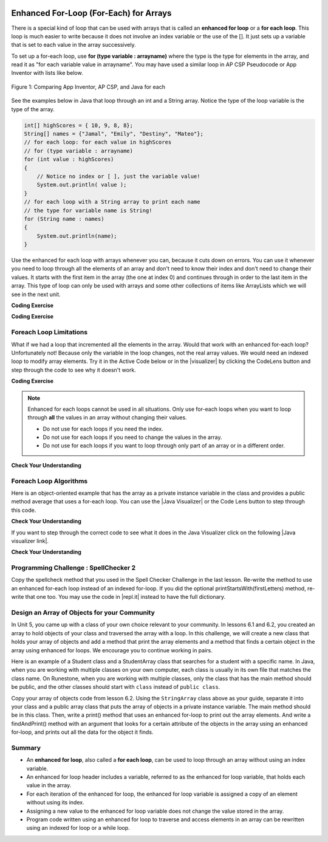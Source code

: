 .. qnum::
   :prefix: 6-3-
   :start: 1

.. |CodingEx| image:: ../../_static/codingExercise.png
    :width: 30px
    :align: middle
    :alt: coding exercise


.. |Exercise| image:: ../../_static/exercise.png
    :width: 35
    :align: middle
    :alt: exercise


.. |Groupwork| image:: ../../_static/groupwork.png
    :width: 35
    :align: middle
    :alt: groupwork

.. image:: ../../_static/time45.png
    :width: 250
    :align: right

Enhanced For-Loop (For-Each) for Arrays
=======================================

..	index::
	single: for-each
	pair: loop; for-each

There is a special kind of loop that can be used with arrays that is called an **enhanced for loop** or a **for each loop**. This loop is much easier to write because it does not involve an index variable or the use of the []. It just sets up a variable that is set to each value in the array successively.

To set up a for-each loop, use **for (type variable : arrayname)** where the type is the type for elements in the array, and read it as "for each variable value in arrayname". You may have used a similar loop in AP CSP Pseudocode or App Inventor with lists like below.


.. figure:: Figures/appinvForEachComparison.png
    :width: 100%
    :align: center
    :figclass: align-center

    Figure 1: Comparing App Inventor, AP CSP, and Java for each

See the examples below in Java that loop through an int and a String array. Notice the type of the loop variable is the type of the array.

.. code-block:: java

  int[] highScores = { 10, 9, 8, 8};
  String[] names = {"Jamal", "Emily", "Destiny", "Mateo"};
  // for each loop: for each value in highScores
  // for (type variable : arrayname)
  for (int value : highScores)
  {
      // Notice no index or [ ], just the variable value!
      System.out.println( value );
  }
  // for each loop with a String array to print each name
  // the type for variable name is String!
  for (String name : names)
  {
      System.out.println(name);
  }

Use the enhanced for each loop with arrays whenever you can, because it cuts down on errors. You can use it whenever you need to loop through all the elements of an array and don't need to know their index and don't need to change their values.  It starts with the first item in the array (the one at index 0) and continues through in order to the last item in the array. This type of loop can only be used with arrays and some other collections of items like ArrayLists which we will see in the next unit.

|CodingEx| **Coding Exercise**



.. activecode:: foreach1
   :language: java
   :autograde: unittest

   Try the following code. Notice the for each loop with an int array and a String array. Add another high score and another name to the arrays and run again.
   ~~~~
   public class ForEachDemo
   {
      public static void main(String[] args)
      {
        int[] highScores = { 10, 9, 8, 8};
        String[] names = {"Jamal", "Emily", "Destiny", "Mateo"};
        // for each loop with an int array
        for (int value : highScores)
        {
            System.out.println( value );
        }
        // for each loop with a String array
        for (String value : names)
        {
            System.out.println(value); // this time it's a name!
        }
      }
    }
    ====
    import static org.junit.Assert.*;
    import org.junit.*;;
    import java.io.*;

    public class RunestoneTests extends CodeTestHelper
    {
        public RunestoneTests() {
            super("ForEachDemo");
        }

        @Test
        public void test1()
        {
            String output = getMethodOutput("main");
            String expect1 = "10\n9\n8\n8";
            String expect2 = "Jamal\nEmily\nDestiny\nMateo";

            boolean passed = output.contains(expect1) && output.contains(expect2);

            passed = getResults(expect1 + " " + expect2, output, "Original main()", passed);
            assertTrue(passed);
        }

        @Test
        public void test2()
        {
            String output = getMethodOutput("main");
            String expect = "10 9 8 8 Jamal Emily Destiny Mateo".replaceAll(" ", "\n");

            boolean passed = !output.equals(expect) && output.length() > expect.length();

            passed = getResults(expect, output, "Added another high score and name", passed);
            assertTrue(passed);
        }
    }

|CodingEx| **Coding Exercise**



.. activecode:: evenLoop
   :language: java
   :autograde: unittest
   :practice: T

   Rewrite the following for loop which prints out the even numbers in the array as an enhanced for-each loop. Make sure it works!
   ~~~~
   public class EvenLoop
   {
      public static void main(String[] args)
      {
          int[ ] values = {6, 2, 1, 7, 12, 5};
          // Rewrite this loop as a for each loop and run
          for (int i=0; i < values.length; i++)
          {
              if (values[i] % 2 == 0)
              {
                 System.out.println(values[i] + " is even!");
              }
          }
      }
   }
   ====
   // Test for Lesson 6.3.2 - EvenLoop

    import static org.junit.Assert.*;
    import org.junit.*;;
    import java.io.*;

    public class RunestoneTests extends CodeTestHelper
    {
        public RunestoneTests() {
            super("EvenLoop");
        }

        @Test
        public void test1()
        {
            String output = getMethodOutput("main");
            String expect = "6 is even!\n2 is even!\n12 is even!";

            boolean passed = getResults(expect, output, "main()");
            assertTrue(passed);
        }

        @Test
        public void test2()
        {
            boolean passed = checkCodeContains("for each loop", "for(int * : values)");
            assertTrue(passed);
        }
    }

Foreach Loop Limitations
--------------------------

.. |visualizer| raw:: html

   <a href="http://www.pythontutor.com/visualize.html#code=%20%20%20public%20class%20IncrementLoop%0A%20%20%20%7B%20%20%20%20%20%20%0A%20%20%20%20%20%20public%20static%20void%20main%28String%5B%5D%20args%29%0A%20%20%20%20%20%20%7B%0A%20%20%20%20%20%20%20%20int%5B%20%5D%20values%20%3D%20%7B6,%202,%201,%207,%2012,%205%7D%3B%0A%20%20%20%20%20%20%20%20//%20Can%20this%20loop%20increment%20the%20values%3F%0A%20%20%20%20%20%20%20%20for%20%28int%20val%20%3A%20values%29%0A%20%20%20%20%20%20%20%20%7B%0A%20%20%20%20%20%20%20%20%20%20val%2B%2B%3B%0A%20%20%20%20%20%20%20%20%20%20System.out.println%28%22New%20val%3A%20%22%20%2B%20val%29%3B%0A%20%20%20%20%20%20%20%20%7D%0A%20%20%20%20%20%20%20%20//%20Print%20out%20array%20to%20see%20if%20they%20really%20changed%0A%20%20%20%20%20%20%20%20for%20%28int%20v%20%3A%20values%29%0A%20%20%20%20%20%20%20%20%7B%0A%20%20%20%20%20%20%20%20%20%20System.out.print%28v%20%2B%20%22%20%22%29%3B%0A%20%20%20%20%20%20%20%20%7D%0A%20%20%20%20%20%20%7D%0A%20%20%20%7D%0A%20%20%20&cumulative=false&curInstr=0&heapPrimitives=nevernest&mode=display&origin=opt-frontend.js&py=java&rawInputLstJSON=%5B%5D&textReferences=false&curInstr=0" target="_blank"  style="text-decoration:underline">Java visualizer</a>

What if we had a loop that incremented all the elements in the array. Would that work with an enhanced for-each loop? Unfortunately not! Because only the variable in the loop changes, not the real array values. We would need an indexed loop to modify array elements. Try it in the Active Code below or in the |visualizer| by clicking the CodeLens button and step through the code to see why it doesn't work.

|CodingEx| **Coding Exercise**


.. activecode:: incrementLoop
   :language: java
   :autograde: unittest
   :practice: T

   The for-each loop below cannot change the values in the array because only the loop variable value will change. Run it with the CodeLens button to see why this is. Then, change the loop to an indexed for loop to make it change the array values.
   ~~~~
   public class IncrementLoop
   {
      public static void main(String[] args)
      {
          int[ ] values = {6, 2, 1, 7, 12, 5};
          // Can this loop increment the values?
          for (int val : values)
          {
            val++;
            System.out.println("New val: " + val);
          }
          // Print out array to see if they really changed
          System.out.println("Array after the loop: ");
          for (int v : values)
          {
             System.out.print(v + " ");
          }
      }
   }
   ====
   // Test for Lesson 6.3.3 - IncrementLoop

    import static org.junit.Assert.*;
    import org.junit.*;;
    import java.io.*;

    public class RunestoneTests extends CodeTestHelper
    {
        public RunestoneTests() {
            super("IncrementLoop");
        }

        @Test
        public void test1()
        {
            String output = getMethodOutput("main");
            String expect = "New val: 7\nNew val: 3\nNew val: 2\nNew val: 8\nNew val: 13\nNew val: 6\nArray after the loop:\n7 3 2 8 13 6";

            boolean passed = getResults(expect, output, "main()");
            assertTrue(passed);
        }

        @Test
        public void test2()
        {
            String target = "for (int * = #; * ? *.length; *~)";
            boolean passed = checkCodeContains("for loop", target);
            assertTrue(passed);

        }
    }

.. note::

   Enhanced for each loops cannot be used in all situations. Only use for-each loops when you want to loop through **all** the values in an array without changing their values.

   - Do not use for each loops if you need the index.
   - Do not use for each loops if  you need to change the values in the array.
   - Do not use for each loops if you want to loop through only part of an array or in a different order.




|Exercise| **Check Your Understanding**

.. mchoice:: qab_6A
   :practice: T
   :answer_a: Only I.
   :answer_b: I and III only.
   :answer_c: II and III only.
   :answer_d: All of the Above.
   :correct: b
   :feedback_a: This style of loop does access every element of the array, but using a for-each loop also means the user can access elements through the variable name.
   :feedback_b: Correct! For-each loops access all elements and enable users to use a variable name to refer to array elements, but do not allow users to modify elements directly.
   :feedback_c: For-each loops, as well as allowing users to refer to array elements, run through every element. For-each loops also do not allow users to modify elements directly.
   :feedback_d: For-each loops access all of an array's elements and allow users to refer to elements through a variable, but do not allow users to modify elements directly.


   What are some of the reasons you would use an enhanced for-each loop instead of a for loop?

   .. code-block:: java

      I: If you wish to access every element of an array.
      II: If you wish to modify elements of the array.
      III: If you wish to refer to elements through a variable name instead of an array index.


.. mchoice:: qfor-each
   :practice: T

   What is the output of the following code segment?

   .. code-block:: java

      int[ ] numbers = {44, 33, 22, 11};
      for (int num : numbers)
      {
          num *= 2;
      }
      for (int num : numbers)
      {
          System.out.print(num + " ");
      }

   - 44 33 22 11

     + The array is unchanged because the foreach loop cannot modify the array elements.

   - 46 35 24 13

     - Remember that the foreach loop cannot modify the array elements, but it also uses multiplication, not addition.

   - 88 66 44 22

     - Remember that the foreach loop cannot modify the array elements. Only the variable num will be doubled, not the original array values.

   - The code will not compile.

     - This code will compile.


Foreach Loop Algorithms
--------------------------



.. |Java visualizer| raw:: html

   <a href="http://www.pythontutor.com/java.html#code=public+class+ArrayWorker%0A%7B%0A+++private+int%5B+%5D+values%3B%0A%0A+++public+ArrayWorker(int%5B%5D+theValues)%0A+++%7B%0A++++++values+%3D+theValues%3B%0A+++%7D%0A%0A+++public+double+getAverage()%0A+++%7B%0A+++++double+total+%3D+0%3B%0A+++++for+(int+val+%3A+values)%0A+++++%7B%0A+++++++total++%3D+total+%2B+val%3B%0A+++++%7D%0A+++++return+total+/+values.length%3B%0A+++%7D%0A%0A+++public+static+void+main(String%5B%5D+args)%0A+++%7B%0A+++++int%5B%5D+numArray+%3D++%7B2,+6,+7,+12,+5%7D%3B%0A+++++ArrayWorker+aWorker+%3D+new+ArrayWorker(numArray)%3B%0A+++++System.out.println(aWorker.getAverage())%3B%0A+++%7D%0A%7D%0A%0A&mode=display&curInstr=0" target="_blank"  style="text-decoration:underline">Java visualizer</a>


Here is an object-oriented example that has the array as a private instance variable in the class and provides a public method average that uses a for-each loop.  You can use the |Java Visualizer| or the Code Lens button to step through this code.


.. activecode:: lcaf2
   :language: java
   :autograde: unittest

   Try the code below.
   ~~~~
   public class ArrayWorker
   {
       private int[ ] values;

       public ArrayWorker(int[] theValues)
       {
          values = theValues;
       }

       public double getAverage()
       {
          double total = 0;
          for (int val : values)
          {
             total  = total + val;
          }
          return total / values.length;
       }

       public static void main(String[] args)
       {
           int[] numArray =  {2, 6, 7, 12, 5};
           ArrayWorker aWorker = new ArrayWorker(numArray);
           System.out.println(aWorker.getAverage());
       }
   }
   ====
   // Test for Lesson 6.3.3 - IncrementLoop

    import static org.junit.Assert.*;
    import org.junit.*;;
    import java.io.*;

    public class RunestoneTests extends CodeTestHelper
    {
        public RunestoneTests() {
            super("ArrayWorker");
        }

        @Test
        public void test1()
        {
            String output = getMethodOutput("main");
            String expect = "6.4";

            boolean passed = getResults(expect, output, "main()", true);
            assertTrue(passed);
        }
    }




|Exercise| **Check Your Understanding**

.. parsonsprob:: pab_2
   :numbered: left
   :practice: T
   :adaptive:

   The following method has the correct code to return the largest value in an integer array called <i>vals</i> (an instance variable of the current object), but the code is mixed up.  Drag the blocks from the left into the correct order on the right and indent them correctly as well. You will be told if any of the blocks are in the wrong order or not indented correctly.
   -----
   public int getLargest()
   {
   =====
     int largest = vals[0];
   =====
     for (int item : vals)
     {
   =====
       if (item > largest)
       {
   =====
         largest = item;
   =====
       }  // end if
   =====
     } // end for
     return largest;
   =====
   } // end method


.. |Java visualizer link| raw:: html

   <a href="http://www.pythontutor.com/java.html#code=public+class+ArrayWorker%0A%7B%0A+++private+int%5B+%5D+values%3B%0A%0A+++public+ArrayWorker(int%5B%5D+theValues)%0A+++%7B%0A++++++values+%3D+theValues%3B%0A+++%7D%0A%0A+++public+double+getAverage()%0A+++%7B%0A+++++double+total+%3D+0%3B%0A+++++for+(int+val+%3A+values)%0A+++++%7B%0A+++++++total++%3D+total+%2B+val%3B%0A+++++%7D%0A+++++return+total+/+values.length%3B%0A+++%7D%0A+++%0A+++public+int+getLargest()%0A+++%7B%0A++%0A+++++int+largest+%3D+values%5B0%5D%3B%0A%0A+++++for+(int+item+%3A+values)%0A+++++%7B%0A%0A+++++++if+(item+%3E+largest)%0A+++++++%7B%0A%0A+++++++++largest+%3D+item%3B%0A%0A+++++++%7D++//+end+if+%0A%0A+++++%7D+//+end+for%0A+++++return+largest%3B%0A%0A+++%7D+//+end+method%0A%0A+++public+static+void+main(String%5B%5D+args)%0A+++%7B%0A+++++int%5B%5D+numArray+%3D++%7B2,+6,+7,+12,+5%7D%3B%0A+++++ArrayWorker+aWorker+%3D+new+ArrayWorker(numArray)%3B%0A+++++System.out.println(aWorker.getLargest())%3B%0A+++%7D%0A%7D%0A%0A&mode=display&curInstr=0" target="_blank">Java visualizer link</a>

If you want to step through the correct code to see what it does in the Java Visualizer click on the following |Java visualizer link|.


.. Some examples of finding the largest value in an array start by setting the largest variable to 0.  But, what happens if the array only contains negative numbers?  What value could you set largest to and still have it work correctly even if the field ``vals`` contained only negative numbers?

|Exercise| **Check Your Understanding**

.. mchoice:: qab_3
   :practice: T
   :answer_a: Whenever the first element in <i>array</i> is equal to <i>target</i>.
   :answer_b: Whenever <i>array</i> contains any element which equals <i>target</i>.
   :answer_c: Whenever the last element in <i>array</i> is equal to <i>target</i>.
   :answer_d: Whenever only 1 element in <i>array</i> is equal to <i>target</i>.
   :correct: c
   :feedback_a: This would be true if the loop started at the end of the array and moved toward the beginning.  But, it will loop from the first element to the last.
   :feedback_b: This would be true if temp was only set to the result of checking if the current element in the array is equal to <i>target</i> when it is <i>false</i>.  But, it is reset each time through the loop.
   :feedback_c: The variable <i>temp</i> is assigned to the result of checking if the current element in the array is equal to <i>target</i>.  The last time through the loop it will check if the last element is equal to <i>val</i>.
   :feedback_d: There is no count of the number of times the array element is equal to <i>target</i>.


   Given that ``array`` is an array of integers and ``target`` is an integer value, which of the following best describes the conditions under which the following code segment will return true?

   .. code-block:: java

     boolean temp = false;
     for (int val : array)
     {
       temp = ( target == val );
     }
     return temp;



|Groupwork| Programming Challenge : SpellChecker 2
---------------------------------------------------

.. image:: Figures/spellcheck.png
    :width: 100
    :align: left
    :alt: Spell Checker


.. |startsWith()| raw:: html

   <a href= "https://www.w3schools.com/java/ref_string_startswith.asp" target="_blank">startsWith()</a>

.. |repl.it| raw:: html

   <a href= "https://firewalledreplit.com/@BerylHoffman/SpellChecker1" target="_blank">repl.it</a>

Copy the spellcheck method that you used in the Spell Checker Challenge in the last lesson. Re-write the method  to use an enhanced for-each loop instead of an indexed for-loop. If you did the optional printStartsWith(firstLetters) method, re-write that one too. You may use the code in |repl.it| instead to have the full dictionary.

.. activecode:: challenge-6-3-spellchecker2
   :language: java
   :autograde: unittest
   :stdin: catz

   Write a spellcheck() method using an enhanced for-each loop that takes a word as a parameter and returns true if it is in the dictionary array. Return false if it is not found.
   ~~~~
   import java.util.Scanner;

   public class SpellChecker
   {
      // This dictionary includes the 1000 most frequent words in English
      private String[] dictionary = { "a", "able", "about", "above", "act", "add", "afraid", "after", "again", "against", "age", "ago", "agree", "air", "all", "allow", "also", "always", "am", "among", "an", "and", "anger", "animal", "answer", "any", "appear", "apple", "are", "area", "arm", "arrange", "arrive", "art", "as", "ask", "at", "atom", "baby", "back", "bad", "ball", "band", "bank", "bar", "base", "basic", "bat", "be", "bear", "beat", "beauty", "bed", "been", "before", "began", "begin", "behind", "believe", "bell", "best", "better", "between", "big", "bird", "bit", "black", "block", "blood", "blow", "blue", "board", "boat", "body", "bone", "book", "born", "both", "bottom", "bought", "box", "boy", "branch", "bread", "break", "bright", "bring", "broad", "broke", "brother", "brought", "brown", "build", "burn", "busy", "but", "buy", "by", "call", "came", "camp", "can", "capital", "captain", "car", "card", "care", "carry", "case", "cat", "catch", "cats", "caught", "cause", "cell", "cent", "center", "century", "certain", "chair", "chance", "change", "character", "charge", "chart", "check", "chick", "chief", "child", "children", "choose", "chord", "circle", "city", "claim", "class", "clean", "clear", "climb", "clock", "close", "clothe", "cloud", "coast", "coat", "cold", "collect", "colony", "color", "column", "come", "common", "company", "compare", "complete", "condition", "connect", "consider", "consonant", "contain", "continent", "continue", "control", "cook", "cool", "copy", "corn", "corner", "correct", "cost", "cotton", "could", "count", "country", "course", "cover", "cow", "crease", "create", "crop", "cross", "crowd", "cry", "current", "cut", "dad", "dance", "danger", "dark", "day", "dead", "deal", "dear", "death", "decide", "decimal", "deep", "degree", "depend", "describe", "desert", "design", "determine", "develop", "dictionary", "did", "die", "differ", "difficult", "direct", "discuss", "distant", "divide", "division", "do", "doctor", "does", "dog", "dogs", "dollar", "don't", "done", "door", "double", "down", "draw", "dream", "dress", "drink", "drive", "drop", "dry", "duck", "during", "each", "ear", "early", "earth", "ease", "east", "eat", "edge", "effect", "egg", "eight", "either", "electric", "element", "else", "end", "enemy", "energy", "engine", "enough", "enter", "equal", "equate", "especially", "even", "evening", "event", "ever", "every", "exact", "example", "except", "excite", "exercise", "expect", "experience", "experiment", "eye", "face", "fact", "fair", "fall", "family", "famous", "far", "farm", "fast", "fat", "father", "favor", "fear", "feed", "feel", "feet", "fell", "felt", "few", "field", "fig", "fight", "figure", "fill", "final", "find", "fine", "finger", "finish", "fire", "first", "fish", "fit", "five", "flat", "floor", "flow", "flower", "fly", "follow", "food", "foot", "for", "force", "forest", "form", "forward", "found", "four", "fraction", "free", "fresh", "friend", "from", "front", "fruit", "full", "fun", "game", "garden", "gas", "gather", "gave", "general", "gentle", "get", "girl", "give", "glad", "glass", "go", "gold", "gone", "good", "got", "govern", "grand", "grass", "gray", "great", "green", "grew", "ground", "group", "grow", "guess", "guide", "gun", "had", "hair", "half", "hand", "happen", "happy", "hard", "has", "hat", "have", "he", "head", "hear", "heard", "heart", "heat", "heavy", "held", "help", "her", "here", "high", "hill", "him", "his", "history", "hit", "hold", "hole", "home", "hope", "horse", "hot", "hour", "house", "how", "huge", "human", "hundred", "hunt", "hurry", "I", "ice", "idea", "if", "imagine", "in", "inch", "include", "indicate", "industry", "insect", "instant", "instrument", "interest", "invent", "iron", "is", "island", "it", "job", "join", "joy", "jump", "just", "keep", "kept", "key", "kill", "kind", "king", "knew", "know", "lady", "lake", "land", "language", "large", "last", "late", "laugh", "law", "lay", "lead", "learn", "least", "leave", "led", "left", "leg", "length", "less", "let", "letter", "level", "lie", "life", "lift", "light", "like", "line", "liquid", "list", "listen", "little", "live", "locate", "log", "lone", "long", "look", "lost", "lot", "loud", "love", "low", "machine", "made", "magnet", "main", "major", "make", "man", "many", "map", "mark", "market", "mass", "master", "match", "material", "matter", "may", "me", "mean", "meant", "measure", "meat", "meet", "melody", "men", "metal", "method", "middle", "might", "mile", "milk", "million", "mind", "mine", "minute", "miss", "mix", "modern", "molecule", "moment", "money", "month", "moon", "more", "morning", "most", "mother", "motion", "mount", "mountain", "mouth", "move", "much", "multiply", "music", "must", "my", "name", "nation", "natural", "nature", "near", "necessary", "neck", "need", "neighbor", "never", "new", "next", "night", "nine", "no", "noise", "noon", "nor", "north", "nose", "not", "note", "nothing", "notice", "noun", "now", "number", "numeral", "object", "observe", "occur", "ocean", "of", "off", "offer", "office", "often", "oh", "oil", "old", "on", "once", "one", "only", "open", "operate", "opposite", "or", "order", "organ", "original", "other", "our", "out", "over", "own", "oxygen", "page", "paint", "pair", "paper", "paragraph", "parent", "part", "particular", "party", "pass", "past", "path", "pattern", "pay", "people", "perhaps", "period", "person", "phrase", "pick", "picture", "piece", "pitch", "place", "plain", "plan", "plane", "planet", "plant", "play", "please", "plural", "poem", "point", "poor", "populate", "port", "pose", "position", "possible", "post", "pound", "power", "practice", "prepare", "present", "press", "pretty", "print", "probable", "problem", "process", "produce", "product", "proper", "property", "protect", "prove", "provide", "pull", "push", "put", "quart", "question", "quick", "quiet", "quite", "quotient", "race", "radio", "rail", "rain", "raise", "ran", "range", "rather", "reach", "read", "ready", "real", "reason", "receive", "record", "red", "region", "remember", "repeat", "reply", "represent", "require", "rest", "result", "rich", "ride", "right", "ring", "rise", "river", "road", "rock", "roll", "room", "root", "rope", "rose", "round", "row", "rub", "rule", "run", "safe", "said", "sail", "salt", "same", "sand", "sat", "save", "saw", "say", "scale", "school", "science", "score", "sea", "search", "season", "seat", "second", "section", "see", "seed", "seem", "segment", "select", "self", "sell", "send", "sense", "sent", "sentence", "separate", "serve", "set", "settle", "seven", "several", "shall", "shape", "share", "sharp", "she", "sheet", "shell", "shine", "ship", "shoe", "shop", "shore", "short", "should", "shoulder", "shout", "show", "side", "sight", "sign", "silent", "silver", "similar", "simple", "since", "sing", "single", "sister", "sit", "six", "size", "skill", "skin", "sky", "slave", "sleep", "slip", "slow", "small", "smell", "smile", "snow", "so", "soft", "soil", "soldier", "solution", "solve", "some", "son", "song", "soon", "sound", "south", "space", "speak", "special", "speech", "speed", "spell", "spend", "spoke", "spot", "spread", "spring", "square", "stand", "star", "start", "state", "station", "stay", "stead", "steam", "steel", "step", "stick", "still", "stone", "stood", "stop", "store", "story", "straight", "strange", "stream", "street", "stretch", "string", "strong", "student", "study", "subject", "substance", "subtract", "success", "such", "sudden", "suffix", "sugar", "suggest", "suit", "summer", "sun", "supply", "support", "sure", "surface", "surprise", "swim", "syllable", "symbol", "system", "table", "tail", "take", "talk", "tall", "teach", "team", "teeth", "tell", "temperature", "ten", "term", "test", "than", "thank", "that", "the", "their", "them", "then", "there", "these", "they", "thick", "thin", "thing", "think", "third", "this", "those", "though", "thought", "thousand", "three", "through", "throw", "thus", "tie", "time", "tiny", "tire", "to", "together", "told", "tone", "too", "took", "tool", "top", "total", "touch", "toward", "town", "track", "trade", "train", "travel", "tree", "triangle", "trip", "trouble", "truck", "try", "tube", "turn", "twenty", "two", "type", "under", "unit", "until", "up", "us", "use", "usual", "valley", "value", "vary", "verb", "very", "view", "village", "visit", "voice", "vowel", "wait", "walk", "wall", "want", "war", "warm", "was", "wash", "watch", "water", "wave", "way", "we", "wear", "weather", "week", "weight", "well", "went", "were", "west", "what", "wheel", "when", "where", "whether", "which", "while", "white", "who", "whole", "whose", "why", "wide", "wife", "wild", "will", "win", "wind", "window", "wing", "winter", "wire", "wish", "with", "woman", "women", "won't", "wonder", "wood", "word", "work", "world", "would", "write", "written", "wrong", "wrote", "yard", "year", "yellow", "yes", "yet", "you", "young", "your", "zoo" };

      // Re-write the spellcheck(word) (and optionally the printStartsWith(firstLetters)) methods to use enhanced for-each loops.

      /* Write a spellcheck() method using an enhanced for-each loop
       * that takes a word as a parameter and returns true if it is
       * in the dictionary array. Return false if it is not found.
       */



      public static void main(String[] args)
      {
        SpellChecker checker = new SpellChecker();
        /* // Uncomment to test your method
        String word = "catz";

        // Or you may be able to use this code to read input from the textbox below
        // System.out.print("Enter a word to spell check in the Input for Program textbox below: ");
        // Scanner scan = new Scanner(System.in);
        // word = scan.nextLine();

        if (checker.spellcheck(word) == true)
            System.out.println(word + " is spelled correctly!");
        else
            System.out.println(word + " is misspelled!");
        */

       // Optional (not autograded)
       // checker.printStartsWith("a");
      }
   }
   ====
   // Test for Lesson 6.2.5 - challenge-6-2-spell-checker

    import static org.junit.Assert.*;
    import org.junit.*;;
    import java.io.*;

    public class RunestoneTests extends CodeTestHelper
    {
        public RunestoneTests() {
            super("SpellChecker");
        }

        @Test
        public void testMain()
        {
            String output = getMethodOutput("main");
            String expect = "catz is misspelled!";

            boolean passed = output.contains(expect);

            passed = getResults(expect, output, "Did you uncomment the main method?", passed);
            assertTrue(passed);
        }



        @Test
        public void test3()
        {
            Object[] args = {"dogz"};
            String output = getMethodOutput("spellcheck", args);
            String expect = "false";

            boolean passed = getResults(expect, output, "spellcheck(\"dogz\")");
            assertTrue(passed);
        }

        @Test
        public void test4()
        {
            Object[] args = {"dog"};
            String output = getMethodOutput("spellcheck", args);
            String expect = "true";

            boolean passed = getResults(expect, output, "spellcheck(\"dog\")");
            assertTrue(passed);
        }

        @Test
        public void testFor() throws IOException
        {
            String target = "for (int * = #; * ? #; *~)";
            boolean passed = checkCodeNotContains("for loop", target);
            assertTrue(passed);
        }

        @Test
        public void testForEach()
        {
            boolean passed = checkCodeContains("for each loop", "for(String * : dictionary)");
            assertTrue(passed);
        }
        @Test
        public void testEquals()
        {
            boolean passed = checkCodeContains("use of equals method", ".equals(");
            assertTrue(passed);
        }
      }

|Groupwork| Design an Array of Objects for your Community
----------------------------------------------------------

In Unit 5, you came up with a class of your own choice relevant to your
community.  In lessons 6.1 and 6.2, you created an array to hold objects of your class
and traversed the array with a loop. In this challenge, we will create a new class that
holds your array of objects and add a method that print the array elements and a method that
finds a certain object in the array using enhanced for loops. We encourage you to continue working in pairs.

Here is an example of a Student class and a StudentArray class that searches for a student with a
specific name. In Java, when you are working with multiple classes on your own computer, each
class is usually in its own file that matches the class name. On Runestone, when you are working
with multiple classes, only the class that has the main method should be public, and the other classes should
start with ``class`` instead of ``public class``.

.. activecode:: student-array
  :language: java
  :autograde: unittest

  Run the StudentArray class below. Note that it uses the class Student below it and creates
  an array of Students. Using the StudentArray print() method as a guide,
  write a StudentArray method called findAndPrint() which takes a String name as an argument,
  and uses an enhanced for-loop to traverse the array to find a Student in the array with the same name.
  If the argument equals the Student object's name (using its getName() method), then print out that student's info.
  Call it from the main method to test it.
  ~~~~
  public class StudentArray
  {
      private Student[] array;
      private int size = 3;

      // Creates an array of the default size
      public StudentArray()
      {
         array = new Student[size];
      }

      // Creates aan array of the given size
      public StudentArray(int size)
      {
         array = new Student[size];
      }

      // Adds Student s to the array at index i
      public void add(int i, Student s)
      {
        array[i] = s;
      }

      // prints the array of students
      public void print()
      {
          for(Student s : array)
          {
              // this will call Student's toString() method
              System.out.println(s);
          }
      }

      /* Write a findAndPrint(name) method */


      public static void main(String[] args)
      {
         // Create an object of this class and pass in size 3
         StudentArray roster = new StudentArray(3);
         // Add new Student objects at indices 0-2
         roster.add(0, new Student("Skyler", "skyler@sky.com", 123456));
         roster.add(1, new Student("Ayanna", "ayanna@gmail.com", 789012));
         roster.add(2, new Student("Dakota", "dak@gmail.com", 112233));
         roster.print();
         System.out.println("Finding student Ayanna: ");
         // uncomment to test
         // roster.findAndPrint("Ayanna");
      }
    }

    class Student
    {
        private String name;
        private String email;
        private int id;

        public Student(String initName, String initEmail, int initId)
        {
            name = initName;
            email = initEmail;
            id = initId;
        }

        public String getName() { return name; }
        public String getEmail() { return email; }
        public int getId() { return id; }

        // toString() method
        public String toString()
        {
            return id + ": " + name + ", " + email;
        }
    }
  ====
    import static org.junit.Assert.*;
    import org.junit.*;;
    import java.io.*;

    public class RunestoneTests extends CodeTestHelper
    {
        public RunestoneTests() {
            super("StudentArray");
        }

    @Test
    public void test1()
    {
        String target = "findAndPrint(String";
        boolean passed = checkCodeContains("findAndPrint method header with String paramenter",target);
        assertTrue(passed);
    }

    @Test
    public void test2()
    {
        String target = "roster.findAndPrint(";
        boolean passed = checkCodeContains("call to roster.findAndPrint method (uncommented in main)",target);
        assertTrue(passed);
    }


    @Test
    public void testForEach()
    {
        String target = "for(Student";
        String code = getCode().replaceAll("\\s", "");
        int index = code.indexOf("findAndPrint(String");
        boolean passed = false;
        if (index > 0) {
            code = code.substring(index, index + 200);
            int num = countOccurences(code, target);
            passed = num == 1;
            }
        getResults("true", ""+passed, "Checking that findAndPrint() contains an enhanced for loop for Student in array", passed);
            assertTrue(passed);
        }
    @Test
    public void testEquals()
    {
            boolean passed = checkCodeContains("use of equals method", ".equals(");
            assertTrue(passed);
    }
    @Test
    public void testGetName()
        {
            boolean passed = checkCodeContains("use of getName() method", ".getName()");
            assertTrue(passed);
        }
    }

Copy your array of objects code from lesson 6.2.
Using the ``StringArray`` class above as your guide, separate it into your class and a public
array class that puts the array of objects in a private instance variable.
The main method should be in this class.  Then, write a print() method that uses an enhanced for-loop
to print out the array elements. And write a findAndPrint() method with an argument
that looks for a certain attribute of the objects in the array using an enhanced for-loop, and prints out all the
data for the object it finds.


.. activecode:: community-challenge-6-3
  :language: java
  :autograde: unittest

  Copy your class from the last lesson 6.2 below after the ClassNameArray class. Delete the public from in front of that class.
  On Runestone, only the class that has the main method should be public.
  Complete the ClassNameArray class substituting in your Class name and using the StudentArray class above as a guide.
  You should add a print() method and a findAndPrint() method that uses enhanced for loops.
  ~~~~
  public class ClassNameArray  // Change ClassName to your class name
  {
    // Declare an array of your class type

    // Write a constructor

    // Write an add() method that adds an object to your array at a certain index

    // Write a print() method using an enhanced for loop

    // Write a findAndPrint(attribute) method using an enhanced for loop

    public static void main(String[] args)
    {
       // Declare an object of ClassNameArray with your class name
       // Call its add method to add enough new objects to fill the array
       // Call its print method
       // Call its findAndPrint method
    }
  }

  // Copy in your class but do not make it public
  class          // Add your class name here - do not make it public
  {
      // Copy your class from lesson 6.2 below.




  }
  ====
  import static org.junit.Assert.*;
  import org.junit.*;
  import java.io.*;

  public class RunestoneTests extends CodeTestHelper
  {
        @Test
        public void testLoop()
        {
           String target = "for";
           String code = getCode();
           int num = countOccurences(code, target);
           boolean passed = num >= 2;
           getResults("2", ""+num, "Checking that at least 2 enhanced for loops are used", passed);
           assertTrue(passed);
        }

        @Test
            public void testPrint()
            {
                String target = "public void print(";
                boolean passed = checkCodeContains("print() method",target);
                assertTrue(passed);
            }
        @Test
            public void test1()
            {
                String target = "findAndPrint(";
                boolean passed = checkCodeContains("findAndPrint method",target);
                assertTrue(passed);
            }
    }


Summary
-------

- An **enhanced for loop**, also called a **for each loop**, can be used to loop through an array without using an index variable.

- An enhanced for loop header includes a variable, referred to as the enhanced for loop variable, that holds each value in the array.

- For each iteration of the enhanced for loop, the enhanced for loop variable is assigned a copy of an element without using its index.

- Assigning a new value to the enhanced for loop variable does not change the value stored in the array.

- Program code written using an enhanced for loop to traverse and access elements in an array can be rewritten using an indexed for loop or a while loop.

